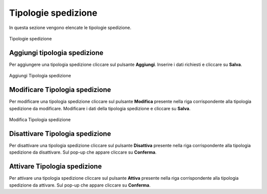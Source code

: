 Tipologie spedizione
=========

In questa sezione vengono elencate le tipologie spedizione.

.. figure:: /media/listatipologiaspedizione.png
   :align: center
   :name: operatori
   :alt: Tipologie spedizione

   Tipologie spedizione

Aggiungi tipologia spedizione
------------------

Per aggiungere una tipologia spedizione cliccare sul pulsante **Aggiungi**.
Inserire i dati richiesti e cliccare su **Salva**.

.. figure:: /media/aggiungitipologiaspedizione.png
   :align: center
   :name: aggiungi-tipologia-spedizione
   :alt: Aggiungi Tipologia spedizione

   Aggiungi Tipologia spedizione

Modificare Tipologia spedizione
----------------------

Per modificare una tipologia spedizione cliccare sul pulsante **Modifica** presente nella riga corrispondente alla tipologia spedizione da modificare.
Modificare i dati della tipologia spedizione e cliccare su **Salva**.

.. figure:: /media/modificatipologiaspedizione.png
   :align: center
   :name: modifica-opertore
   :alt: Modifica Tipologia spedizione

   Modifica Tipologia spedizione

Disattivare Tipologia spedizione
----------------------

Per disattivare una tipologia spedizione cliccare sul pulsante **Disattiva** presente nella riga corrispondente alla tipologia spedizione da disattivare.
Sul pop-up che appare cliccare su **Conferma**.

Attivare Tipologia spedizione
----------------------

Per attivare una tipologia spedizione cliccare sul pulsante **Attiva** presente nella riga corrispondente alla tipologia spedizione da attivare.
Sul pop-up che appare cliccare su **Conferma**.
